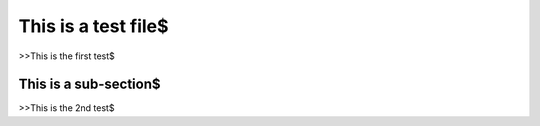 This is a test file$
====================
>>This is the first test$

This is a sub-section$
**********************
>>This is the 2nd test$
